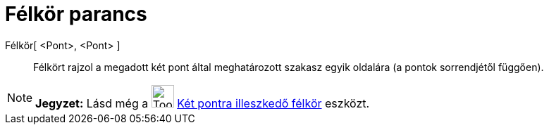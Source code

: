 = Félkör parancs
:page-en: commands/Semicircle
ifdef::env-github[:imagesdir: /hu/modules/ROOT/assets/images]

Félkör[ <Pont>, <Pont> ]::
  Félkört rajzol a megadott két pont által meghatározott szakasz egyik oldalára (a pontok sorrendjétől függően).

[NOTE]
====

*Jegyzet:* Lásd még a image:Tool_Semicircle_through_2_Points.gif[Tool Semicircle through 2
Points.gif,width=32,height=32] xref:/tools/Két_pontra_illesztkedő_félkör.adoc[Két pontra illeszkedő félkör] eszközt.

====
